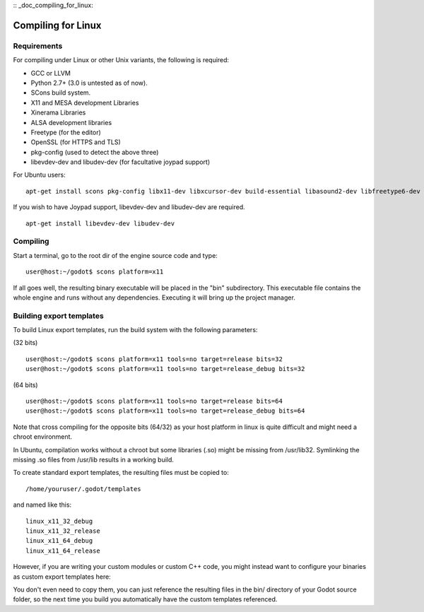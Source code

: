 :: _doc_compiling_for_linux:

Compiling for Linux
===================

.. highlight:: shell

Requirements
------------

For compiling under Linux or other Unix variants, the following is
required:

-  GCC or LLVM
-  Python 2.7+ (3.0 is untested as of now).
-  SCons build system.
-  X11 and MESA development Libraries
-  Xinerama Libraries
-  ALSA development libraries
-  Freetype (for the editor)
-  OpenSSL (for HTTPS and TLS)
-  pkg-config (used to detect the above three)
-  libevdev-dev and libudev-dev (for facultative joypad support)

For Ubuntu users:

::

    apt-get install scons pkg-config libx11-dev libxcursor-dev build-essential libasound2-dev libfreetype6-dev libgl1-mesa-dev libglu-dev libssl-dev libxinerama-dev

If you wish to have Joypad support, libevdev-dev and libudev-dev are
required.

::

    apt-get install libevdev-dev libudev-dev

Compiling
---------

Start a terminal, go to the root dir of the engine source code and type:

::

    user@host:~/godot$ scons platform=x11

If all goes well, the resulting binary executable will be placed in the
"bin" subdirectory. This executable file contains the whole engine and
runs without any dependencies. Executing it will bring up the project
manager.

Building export templates
-------------------------

To build Linux export templates, run the build system with the following
parameters:

(32 bits)

::

    user@host:~/godot$ scons platform=x11 tools=no target=release bits=32
    user@host:~/godot$ scons platform=x11 tools=no target=release_debug bits=32

(64 bits)

::

    user@host:~/godot$ scons platform=x11 tools=no target=release bits=64
    user@host:~/godot$ scons platform=x11 tools=no target=release_debug bits=64

Note that cross compiling for the opposite bits (64/32) as your host
platform in linux is quite difficult and might need a chroot
environment.

In Ubuntu, compilation works without a chroot but some libraries (.so)
might be missing from /usr/lib32. Symlinking the missing .so files from
/usr/lib results in a working build.

To create standard export templates, the resulting files must be copied
to:

::

    /home/youruser/.godot/templates

and named like this:

::

    linux_x11_32_debug
    linux_x11_32_release
    linux_x11_64_debug
    linux_x11_64_release

However, if you are writing your custom modules or custom C++ code, you
might instead want to configure your binaries as custom export templates
here:

.. image:: /img/lintemplates.png

You don't even need to copy them, you can just reference the resulting
files in the bin/ directory of your Godot source folder, so the next
time you build you automatically have the custom templates referenced.


